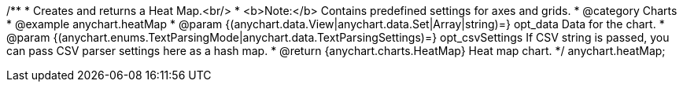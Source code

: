 /**
 * Creates and returns a Heat Map.<br/>
 * <b>Note:</b> Contains predefined settings for axes and grids.
 * @category Charts
 * @example anychart.heatMap
 * @param {(anychart.data.View|anychart.data.Set|Array|string)=} opt_data Data for the chart.
 * @param {(anychart.enums.TextParsingMode|anychart.data.TextParsingSettings)=} opt_csvSettings If CSV string is passed, you can pass CSV parser settings here as a hash map.
 * @return {anychart.charts.HeatMap} Heat map chart.
 */
anychart.heatMap;

